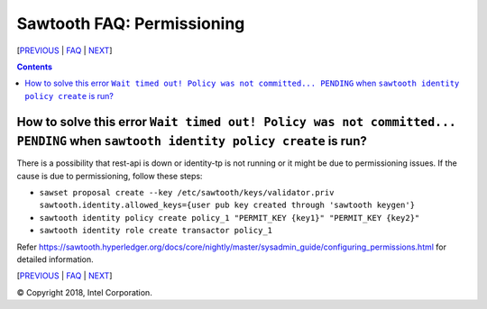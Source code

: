 Sawtooth FAQ: Permissioning
===========================

[PREVIOUS_ | FAQ_ | NEXT_]

.. contents::

How to solve this error ``Wait timed out! Policy was not committed... PENDING`` when ``sawtooth identity policy create`` is run?
--------------------------------------------------------------------------------------------------------------------------------
There is a possibility that rest-api is down or identity-tp is not running or it might be due to permissioning issues.
If the cause is due to permissioning, follow these steps:

- ``sawset proposal create --key /etc/sawtooth/keys/validator.priv sawtooth.identity.allowed_keys={user pub key created through 'sawtooth keygen'}``  
- ``sawtooth identity policy create policy_1 "PERMIT_KEY {key1}" "PERMIT_KEY {key2}"``  
- ``sawtooth identity role create transactor policy_1``  

Refer https://sawtooth.hyperledger.org/docs/core/nightly/master/sysadmin_guide/configuring_permissions.html for detailed information.  


[PREVIOUS_ | FAQ_ | NEXT_]

.. _PREVIOUS: settings.rst
.. _FAQ: README.rst
.. _NEXT: videos.rst

© Copyright 2018, Intel Corporation.

